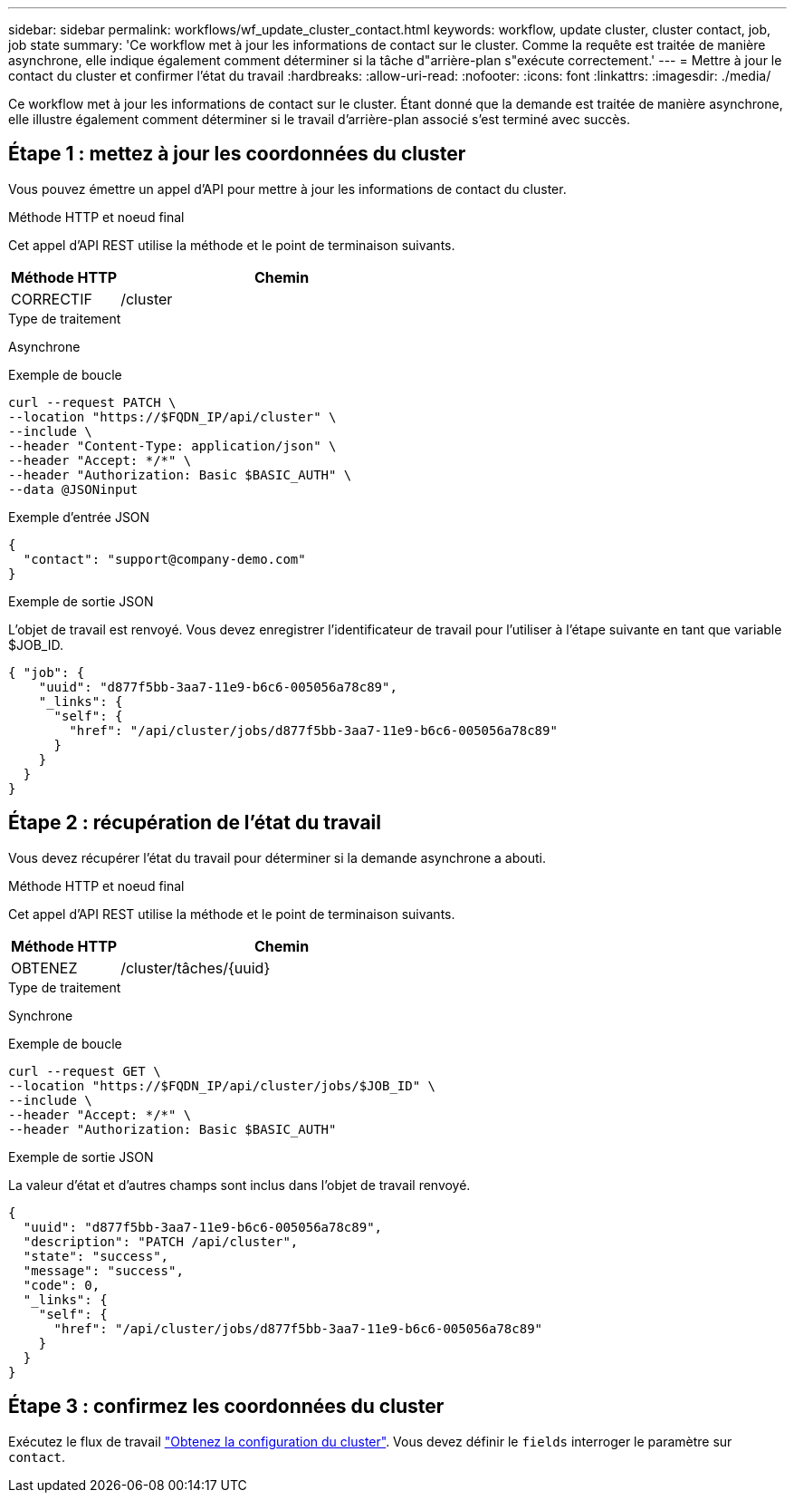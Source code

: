 ---
sidebar: sidebar 
permalink: workflows/wf_update_cluster_contact.html 
keywords: workflow, update cluster, cluster contact, job, job state 
summary: 'Ce workflow met à jour les informations de contact sur le cluster. Comme la requête est traitée de manière asynchrone, elle indique également comment déterminer si la tâche d"arrière-plan s"exécute correctement.' 
---
= Mettre à jour le contact du cluster et confirmer l'état du travail
:hardbreaks:
:allow-uri-read: 
:nofooter: 
:icons: font
:linkattrs: 
:imagesdir: ./media/


[role="lead"]
Ce workflow met à jour les informations de contact sur le cluster. Étant donné que la demande est traitée de manière asynchrone, elle illustre également comment déterminer si le travail d'arrière-plan associé s'est terminé avec succès.



== Étape 1 : mettez à jour les coordonnées du cluster

Vous pouvez émettre un appel d'API pour mettre à jour les informations de contact du cluster.

.Méthode HTTP et noeud final
Cet appel d'API REST utilise la méthode et le point de terminaison suivants.

[cols="25,75"]
|===
| Méthode HTTP | Chemin 


| CORRECTIF | /cluster 
|===
.Type de traitement
Asynchrone

.Exemple de boucle
[source, curl]
----
curl --request PATCH \
--location "https://$FQDN_IP/api/cluster" \
--include \
--header "Content-Type: application/json" \
--header "Accept: */*" \
--header "Authorization: Basic $BASIC_AUTH" \
--data @JSONinput
----
.Exemple d'entrée JSON
[source, json]
----
{
  "contact": "support@company-demo.com"
}
----
.Exemple de sortie JSON
L'objet de travail est renvoyé. Vous devez enregistrer l'identificateur de travail pour l'utiliser à l'étape suivante en tant que variable $JOB_ID.

[listing]
----
{ "job": {
    "uuid": "d877f5bb-3aa7-11e9-b6c6-005056a78c89",
    "_links": {
      "self": {
        "href": "/api/cluster/jobs/d877f5bb-3aa7-11e9-b6c6-005056a78c89"
      }
    }
  }
}
----


== Étape 2 : récupération de l'état du travail

Vous devez récupérer l'état du travail pour déterminer si la demande asynchrone a abouti.

.Méthode HTTP et noeud final
Cet appel d'API REST utilise la méthode et le point de terminaison suivants.

[cols="25,75"]
|===
| Méthode HTTP | Chemin 


| OBTENEZ | /cluster/tâches/{uuid} 
|===
.Type de traitement
Synchrone

.Exemple de boucle
[source, curl]
----
curl --request GET \
--location "https://$FQDN_IP/api/cluster/jobs/$JOB_ID" \
--include \
--header "Accept: */*" \
--header "Authorization: Basic $BASIC_AUTH"
----
.Exemple de sortie JSON
La valeur d'état et d'autres champs sont inclus dans l'objet de travail renvoyé.

[listing]
----
{
  "uuid": "d877f5bb-3aa7-11e9-b6c6-005056a78c89",
  "description": "PATCH /api/cluster",
  "state": "success",
  "message": "success",
  "code": 0,
  "_links": {
    "self": {
      "href": "/api/cluster/jobs/d877f5bb-3aa7-11e9-b6c6-005056a78c89"
    }
  }
}
----


== Étape 3 : confirmez les coordonnées du cluster

Exécutez le flux de travail link:../workflows/wf_get_cluster.html["Obtenez la configuration du cluster"]. Vous devez définir le `fields` interroger le paramètre sur `contact`.

